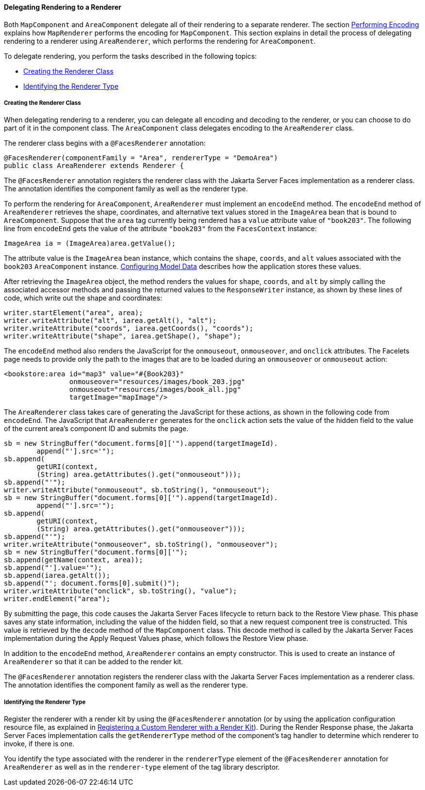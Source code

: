 [[BNAWA]][[delegating-rendering-to-a-renderer]]

==== Delegating Rendering to a Renderer

Both `MapComponent` and `AreaComponent` delegate all of their rendering
to a separate renderer. The section
link:jsf-custom005.html#BNAVW[Performing Encoding] explains how
`MapRenderer` performs the encoding for `MapComponent`. This section
explains in detail the process of delegating rendering to a renderer
using `AreaRenderer`, which performs the rendering for `AreaComponent`.

To delegate rendering, you perform the tasks described in the following
topics:

* link:#BNAWB[Creating the Renderer Class]
* link:#BNAWC[Identifying the Renderer Type]

[[BNAWB]][[creating-the-renderer-class]]

===== Creating the Renderer Class

When delegating rendering to a renderer, you can delegate all encoding
and decoding to the renderer, or you can choose to do part of it in the
component class. The `AreaComponent` class delegates encoding to the
`AreaRenderer` class.

The renderer class begins with a `@FacesRenderer` annotation:

[source,oac_no_warn]
----
@FacesRenderer(componentFamily = "Area", rendererType = "DemoArea")
public class AreaRenderer extends Renderer {
----

The `@FacesRenderer` annotation registers the renderer class with the
Jakarta Server Faces implementation as a renderer class. The annotation
identifies the component family as well as the renderer type.

To perform the rendering for `AreaComponent`, `AreaRenderer` must
implement an `encodeEnd` method. The `encodeEnd` method of
`AreaRenderer` retrieves the shape, coordinates, and alternative text
values stored in the `ImageArea` bean that is bound to `AreaComponent`.
Suppose that the `area` tag currently being rendered has a `value`
attribute value of `"book203"`. The following line from `encodeEnd` gets
the value of the attribute `"book203"` from the `FacesContext` instance:

[source,oac_no_warn]
----
ImageArea ia = (ImageArea)area.getValue();
----

The attribute value is the `ImageArea` bean instance, which contains the
`shape`, `coords`, and `alt` values associated with the `book203`
`AreaComponent` instance. link:jsf-custom003.html#GLPBO[Configuring Model
Data] describes how the application stores these values.

After retrieving the `ImageArea` object, the method renders the values
for `shape`, `coords`, and `alt` by simply calling the associated
accessor methods and passing the returned values to the `ResponseWriter`
instance, as shown by these lines of code, which write out the shape and
coordinates:

[source,oac_no_warn]
----
writer.startElement("area", area);
writer.writeAttribute("alt", iarea.getAlt(), "alt");
writer.writeAttribute("coords", iarea.getCoords(), "coords");
writer.writeAttribute("shape", iarea.getShape(), "shape");
----

The `encodeEnd` method also renders the JavaScript for the `onmouseout`,
`onmouseover`, and `onclick` attributes. The Facelets page needs to
provide only the path to the images that are to be loaded during an
`onmouseover` or `onmouseout` action:

[source,oac_no_warn]
----
<bookstore:area id="map3" value="#{Book203}" 
                onmouseover="resources/images/book_203.jpg" 
                onmouseout="resources/images/book_all.jpg" 
                targetImage="mapImage"/>
----

The `AreaRenderer` class takes care of generating the JavaScript for
these actions, as shown in the following code from `encodeEnd`. The
JavaScript that `AreaRenderer` generates for the `onclick` action sets
the value of the hidden field to the value of the current area's
component ID and submits the page.

[source,oac_no_warn]
----
sb = new StringBuffer("document.forms[0]['").append(targetImageId).
        append("'].src='");
sb.append(
        getURI(context,
        (String) area.getAttributes().get("onmouseout")));
sb.append("'");
writer.writeAttribute("onmouseout", sb.toString(), "onmouseout");
sb = new StringBuffer("document.forms[0]['").append(targetImageId).
        append("'].src='");
sb.append(
        getURI(context,
        (String) area.getAttributes().get("onmouseover")));
sb.append("'");
writer.writeAttribute("onmouseover", sb.toString(), "onmouseover");
sb = new StringBuffer("document.forms[0]['");
sb.append(getName(context, area));
sb.append("'].value='");
sb.append(iarea.getAlt());
sb.append("'; document.forms[0].submit()");
writer.writeAttribute("onclick", sb.toString(), "value");
writer.endElement("area");
----

By submitting the page, this code causes the Jakarta Server Faces lifecycle
to return back to the Restore View phase. This phase saves any state
information, including the value of the hidden field, so that a new
request component tree is constructed. This value is retrieved by the
`decode` method of the `MapComponent` class. This decode method is
called by the Jakarta Server Faces implementation during the Apply Request
Values phase, which follows the Restore View phase.

In addition to the `encodeEnd` method, `AreaRenderer` contains an empty
constructor. This is used to create an instance of `AreaRenderer` so
that it can be added to the render kit.

The `@FacesRenderer` annotation registers the renderer class with the
Jakarta Server Faces implementation as a renderer class. The annotation
identifies the component family as well as the renderer type.

[[BNAWC]][[identifying-the-renderer-type]]

===== Identifying the Renderer Type

Register the renderer with a render kit by using the `@FacesRenderer`
annotation (or by using the application configuration resource file, as
explained in link:jsf-configure/jsf-configure011.html#BNAXH[Registering a Custom
Renderer with a Render Kit]). During the Render Response phase, the
Jakarta Server Faces implementation calls the `getRendererType` method of
the component's tag handler to determine which renderer to invoke, if
there is one.

You identify the type associated with the renderer in the `rendererType`
element of the `@FacesRenderer` annotation for `AreaRenderer` as well as
in the `renderer-type` element of the tag library descriptor.


